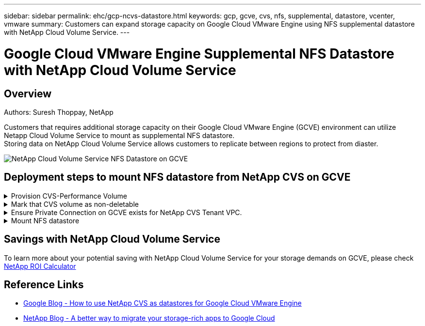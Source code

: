 ---
sidebar: sidebar
permalink: ehc/gcp-ncvs-datastore.html
keywords: gcp, gcve, cvs, nfs, supplemental, datastore, vcenter, vmware
summary: Customers can expand storage capacity on Google Cloud VMware Engine using NFS supplemental datastore with NetApp Cloud Volume Service.
---

= Google Cloud VMware Engine Supplemental NFS Datastore with NetApp Cloud Volume Service
:hardbreaks:
:nofooter:
:icons: font
:linkattrs:
:imagesdir: ./../media/



== Overview
Authors: Suresh Thoppay, NetApp

Customers that requires additional storage capacity on their Google Cloud VMware Engine (GCVE) environment can utilize Netapp Cloud Volume Service to mount as supplemental NFS datastore.
Storing data on NetApp Cloud Volume Service allows customers to replicate between regions to protect from diaster.

image:gcp_ncvs_ds01.png[NetApp Cloud Volume Service NFS Datastore on GCVE]



== Deployment steps to mount NFS datastore from NetApp CVS on GCVE

.Provision CVS-Performance Volume
[%collapsible]
====
The NetApp Cloud Volume Service volume can be either provisioned by
link:https://cloud.google.com/architecture/partners/netapp-cloud-volumes/workflow[Using Google Cloud Console]
link:https://docs.netapp.com/us-en/cloud-manager-cloud-volumes-service-gcp/task-create-volumes.html[Using NetApp BlueXP portal or API]
====

.Mark that CVS volume as non-deletable
[%collapsible]
====
To avoid accidental deletion of volume while VM is running, ensure the volume is marked as non-deletable as shown in screenshot below.
image:gcp_ncvs_ds02.png[NetApp CVS non-deletable option]
For more info, please refer link:https://cloud.google.com/architecture/partners/netapp-cloud-volumes/creating-nfs-volumes#creating_an_nfs_volume[Creating NFS Volume] documentation.
====

.Ensure Private Connection on GCVE exists for NetApp CVS Tenant VPC.
[%collapsible]
====
To mount NFS Datastore, there should be a private connection exists between GCVE and NetApp CVS project.
For more info, please refer link:https://cloud.google.com/vmware-engine/docs/networking/howto-setup-private-service-access[How to setup Private Service Access]
====

.Mount NFS datastore
[%collapsible]
====
For instructions on how to mount NFS datastore on GCVE, please refer link:https://cloud.google.com/vmware-engine/docs/vmware-ecosystem/howto-cloud-volumes-service-datastores[How to create NFS datastore with NetApp CVS]
[NOTE]
As vSphere hosts are managed by Google, you don't have access to install NFS vSphere API for Array Integration (VAAI) vSphere Installation Bundle (VIB).
If you need support for Virtual Volumes (vVol), please let us know.
If you like to use Jumbo Frames, please refer link:https://cloud.google.com/vpc/docs/mtu[Maximum supported MTU sizes on GCP]
====



== Savings with NetApp Cloud Volume Service

To learn more about your potential saving with NetApp Cloud Volume Service for your storage demands on GCVE, please check link:https://bluexp.netapp.com/gcve-cvs/roi[NetApp ROI Calculator]

== Reference Links 

* link:https://cloud.google.com/blog/products/compute/how-to-use-netapp-cvs-as-datastores-with-vmware-engine[Google Blog - How to use NetApp CVS as datastores for Google Cloud VMware Engine]
* link:https://www.netapp.com/blog/cloud-volumes-service-google-cloud-vmware-engine/[NetApp Blog - A better way to migrate your storage-rich apps to Google Cloud]
